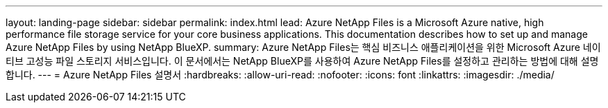 ---
layout: landing-page 
sidebar: sidebar 
permalink: index.html 
lead: Azure NetApp Files is a Microsoft Azure native, high performance file storage service for your core business applications. This documentation describes how to set up and manage Azure NetApp Files by using NetApp BlueXP. 
summary: Azure NetApp Files는 핵심 비즈니스 애플리케이션을 위한 Microsoft Azure 네이티브 고성능 파일 스토리지 서비스입니다. 이 문서에서는 NetApp BlueXP를 사용하여 Azure NetApp Files를 설정하고 관리하는 방법에 대해 설명합니다. 
---
= Azure NetApp Files 설명서
:hardbreaks:
:allow-uri-read: 
:nofooter: 
:icons: font
:linkattrs: 
:imagesdir: ./media/


